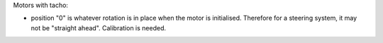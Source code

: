 Motors with tacho:

- position "0" is whatever rotation is in place when the motor is
  initialised.  Therefore for a steering system, it may not be
  "straight ahead".  Calibration is needed.
